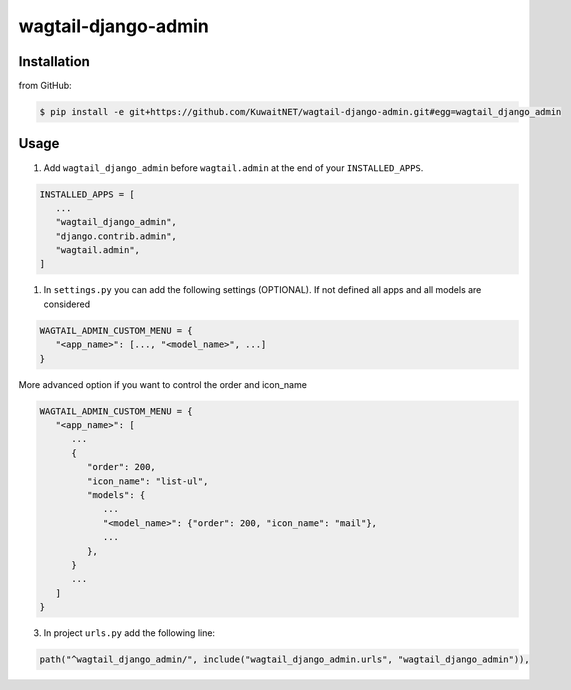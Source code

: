 wagtail-django-admin
====================

Installation
------------

from GitHub:

.. code:: sh

   $ pip install -e git+https://github.com/KuwaitNET/wagtail-django-admin.git#egg=wagtail_django_admin


Usage
-----

1. Add ``wagtail_django_admin`` before ``wagtail.admin`` at the end of your ``INSTALLED_APPS``.

.. code:: python

   INSTALLED_APPS = [
      ...
      "wagtail_django_admin",
      "django.contrib.admin",
      "wagtail.admin",
   ]

1. In ``settings.py`` you can add the following settings (OPTIONAL). If not defined all apps and all models are considered

.. code:: python

   WAGTAIL_ADMIN_CUSTOM_MENU = {
      "<app_name>": [..., "<model_name>", ...]
   }


More advanced option if you want to control the order and icon_name

.. code:: python

   WAGTAIL_ADMIN_CUSTOM_MENU = {
      "<app_name>": [
         ...
         {
            "order": 200,
            "icon_name": "list-ul",
            "models": {
               ...
               "<model_name>": {"order": 200, "icon_name": "mail"},
               ...
            },
         }
         ...
      ]
   }

3. In project ``urls.py`` add the following line:
   
.. code:: python

   path("^wagtail_django_admin/", include("wagtail_django_admin.urls", "wagtail_django_admin")),
